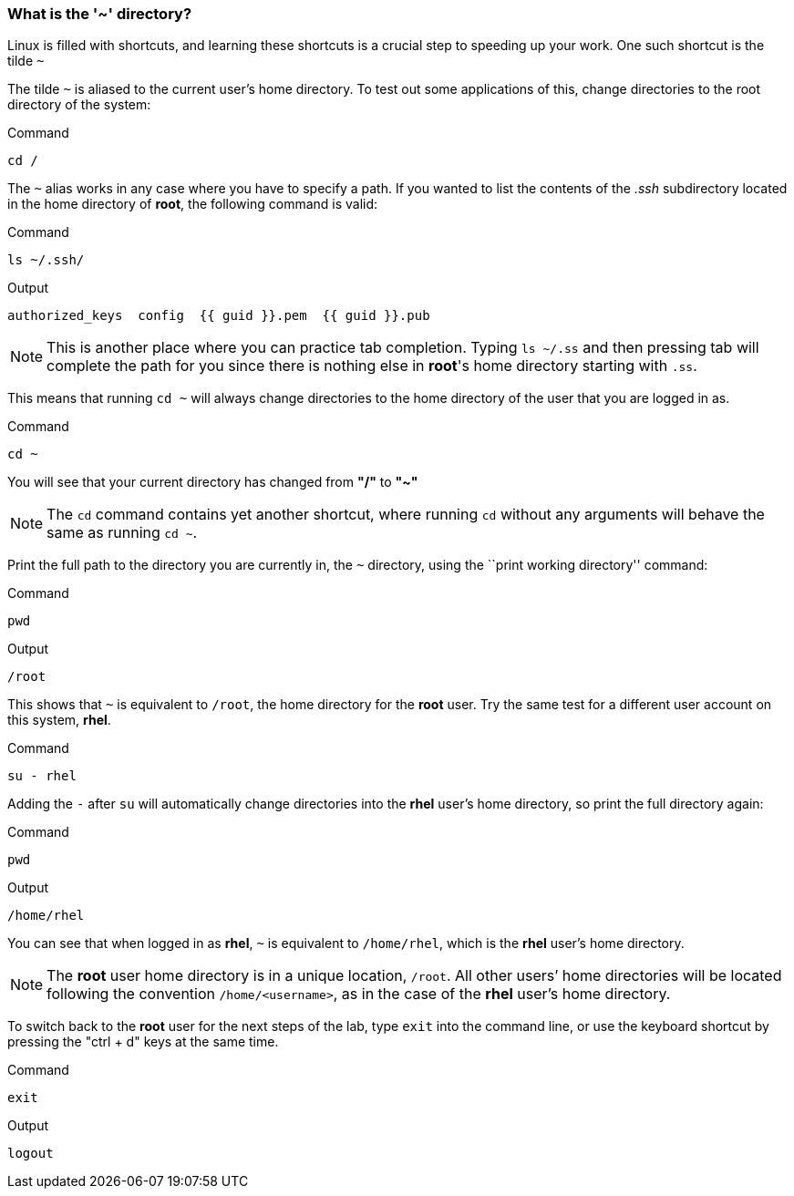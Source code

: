 === What is the '~' directory?

Linux is filled with shortcuts, and learning these shortcuts is a crucial step to speeding up your work.
One such shortcut is the tilde `~`

The tilde `~` is aliased to the current user's home directory. To test
out some applications of this, change directories to the root directory
of the system:

.Command
[source,bash,subs="+macros,+attributes",role=execute]
----
cd /
----

The `~` alias works in any case where you have to specify a path. If you
wanted to list the contents of the _.ssh_ subdirectory located
in the home directory of *root*, the following command is valid:

.Command
[source,bash,subs="+macros,+attributes",role=execute]
----
ls ~/.ssh/
----

.Output
[source,text,subs="+macros,+attributes"]
----
authorized_keys  config  {{ guid }}.pem  {{ guid }}.pub
----

NOTE: This is another place where you can practice tab completion.
Typing `ls ~/.ss` and then pressing tab will complete the path for you
since there is nothing else in *root*'s home directory starting with
`.ss`.

This means that running `cd ~` will always change directories to the
home directory of the user that you are logged in as.

.Command
[source,bash,subs="+macros,+attributes",role=execute]
----
cd ~
----

You will see that your current directory has changed from *"/"* to *"~"*

NOTE: The `cd` command contains yet another shortcut, where running
`cd` without any arguments will behave the same as running `cd ~`.

Print the full path to the directory you are currently in, the `~`
directory, using the ``print working directory'' command:

.Command
[source,bash,subs="+macros,+attributes",role=execute]
----
pwd
----

.Output
[source,text,subs="+macros,+attributes"]
----
/root
----

This shows that `~` is equivalent to `/root`, the home directory for the
*root* user. Try the same test for a different user account on this
system, *rhel*.

.Command
[source,bash,subs="+macros,+attributes",role=execute]
----
su - rhel
----

Adding the `-` after `su` will automatically change directories into the
*rhel* user’s home directory, so print the full directory again:

.Command
[source,bash,subs="+macros,+attributes",role=execute]
----
pwd
----

.Output
[source,text,subs="+macros,+attributes"]
----
/home/rhel
----

You can see that when logged in as *rhel*, `~` is equivalent to
`/home/rhel`, which is the *rhel* user’s home directory.

NOTE: The *root* user home directory is in a unique location, `/root`.
All other users’ home directories will be located following the
convention `/home/<username>`, as in the case of the *rhel* user’s home
directory.

To switch back to the *root* user for the next steps of the lab, type `exit` into the command line, or use the keyboard shortcut by pressing the "ctrl + d" keys at the same time.

.Command
[source,bash,subs="+macros,+attributes",role=execute]
----
exit
----

.Output
[source,text,subs="+macros,+attributes"]
----
logout
----